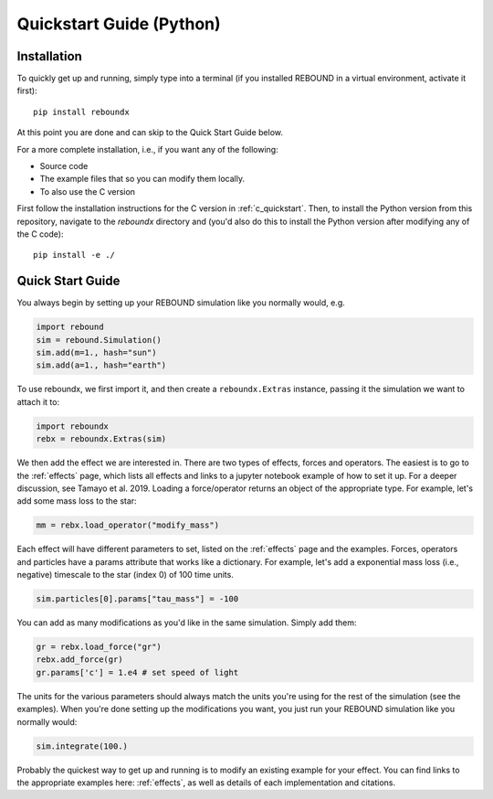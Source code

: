 .. _python_quickstart:

Quickstart Guide (Python)
=========================

Installation
------------

To quickly get up and running, simply type into a terminal 
(if you installed REBOUND in a virtual environment, activate it first)::

    pip install reboundx

At this point you are done and can skip to the Quick Start Guide below.

For a more complete installation, i.e., if you want any of the following: 

* Source code
* The example files that so you can modify them locally.
* To also use the C version
 
First follow the installation instructions for the C version in :ref:`c_quickstart`.
Then, to install the Python version from this repository, navigate to the `reboundx` directory and
(you'd also do this to install the Python version after modifying any of the C code)::

    pip install -e ./

.. _python_qs:

Quick Start Guide
-----------------

You always begin by setting up your REBOUND simulation like you normally
would, e.g.

.. code:: python

    import rebound
    sim = rebound.Simulation()
    sim.add(m=1., hash="sun")
    sim.add(a=1., hash="earth")

To use reboundx, we first import it, and then create a
``reboundx.Extras`` instance, passing it the simulation we want to attach it to:

.. code:: python

    import reboundx
    rebx = reboundx.Extras(sim)

We then add the effect we are interested in.
There are two types of effects, forces and operators. 
The easiest is to go to the :ref:`effects` page, which lists all effects and links to a jupyter
notebook example of how to set it up.
For a deeper discussion, see Tamayo et al. 2019.
Loading a force/operator returns an object of the appropriate type.
For example, let's add some mass loss to the star:

.. code:: python

    mm = rebx.load_operator("modify_mass")

Each effect will have different parameters to set, listed on the :ref:`effects` page and the examples.
Forces, operators and particles have a params attribute that works like a dictionary.
For example, let's add a exponential mass loss (i.e., negative) timescale to the star (index 0) of 100 time units.

.. code:: python

    sim.particles[0].params["tau_mass"] = -100

You can add as many modifications as you'd like in the same simulation.
Simply add them:

.. code:: python

    gr = rebx.load_force("gr")
    rebx.add_force(gr)
    gr.params['c'] = 1.e4 # set speed of light

The units for the various parameters should always match the units you're using for the rest of the simulation (see the examples).
When you're done setting up the modifications you want, you just run your REBOUND simulation like you normally would:

.. code:: python

    sim.integrate(100.)

Probably the quickest way to get up and running is to modify an existing example for your effect.
You can find links to the appropriate examples here: :ref:`effects`, as well as details of each implementation and citations.
